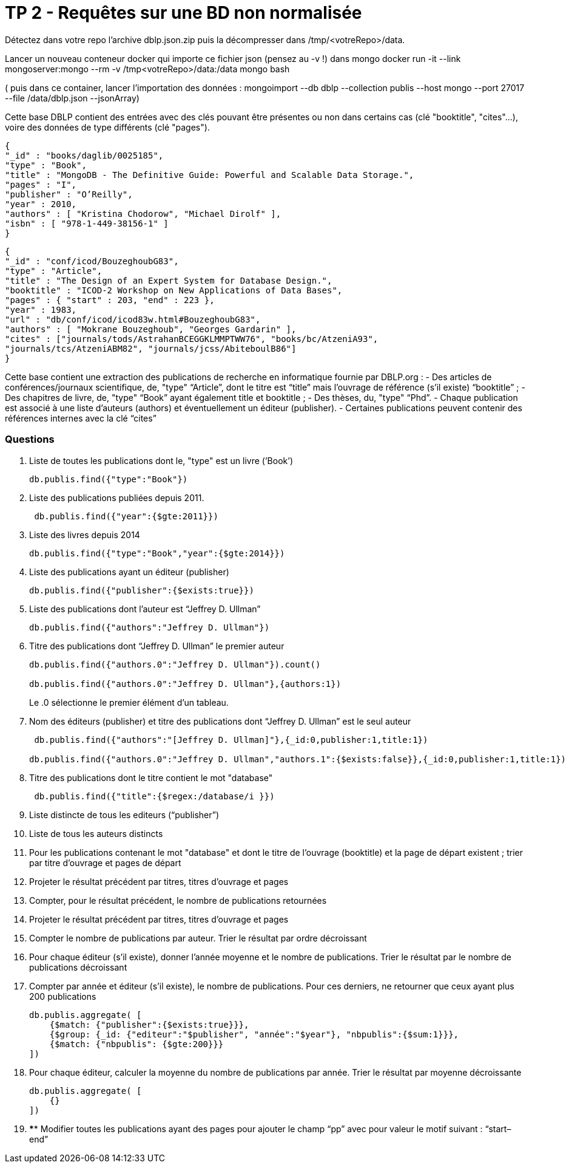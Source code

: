 ﻿= TP 2 - Requêtes sur une BD non normalisée

Détectez dans votre repo l’archive dblp.json.zip puis la décompresser dans /tmp/<votreRepo>/data.

Lancer un nouveau conteneur docker qui importe ce fichier json (pensez au -v !) dans mongo
docker run -it --link mongoserver:mongo --rm -v /tmp<votreRepo>/data:/data mongo bash

( puis dans ce container, lancer l'importation des données : mongoimport --db dblp --collection publis --host mongo --port 27017 --file /data/dblp.json --jsonArray)

Cette base DBLP contient des entrées avec des clés pouvant être présentes ou non dans certains cas (clé
"booktitle", "cites"...), voire des données de type différents (clé "pages").
----
{
"_id" : "books/daglib/0025185",
"type" : "Book",
"title" : "MongoDB - The Definitive Guide: Powerful and Scalable Data Storage.",
"pages" : "I",
"publisher" : "O’Reilly",
"year" : 2010,
"authors" : [ "Kristina Chodorow", "Michael Dirolf" ],
"isbn" : [ "978-1-449-38156-1" ]
}
----

----
{
"_id" : "conf/icod/BouzeghoubG83",
"type" : "Article",
"title" : "The Design of an Expert System for Database Design.",
"booktitle" : "ICOD-2 Workshop on New Applications of Data Bases",
"pages" : { "start" : 203, "end" : 223 },
"year" : 1983,
"url" : "db/conf/icod/icod83w.html#BouzeghoubG83",
"authors" : [ "Mokrane Bouzeghoub", "Georges Gardarin" ],
"cites" : ["journals/tods/AstrahanBCEGGKLMMPTWW76", "books/bc/AtzeniA93",
"journals/tcs/AtzeniABM82", "journals/jcss/AbiteboulB86"]
}
----
Cette base contient une extraction des publications de recherche en informatique fournie par DBLP.org :
- Des articles de conférences/journaux scientifique, de, "type" “Article”, dont le titre est “title” mais l’ouvrage de référence (s’il existe) “booktitle” ;
- Des chapitres de livre, de, "type" “Book” ayant également title et booktitle ;
- Des thèses, du, "type" “Phd”.
- Chaque publication est associé à une liste d’auteurs (authors) et éventuellement un éditeur (publisher).
- Certaines publications peuvent contenir des références internes avec la clé “cites”


=== Questions

. 	Liste de toutes les publications dont le, "type" est un livre (’Book’)
+
[source, js]
----
db.publis.find({"type":"Book"})
----
+
. Liste des publications publiées depuis 2011.
+
[source, js]
----
 db.publis.find({"year":{$gte:2011}})
----
+
.  Liste des livres depuis 2014
+
[source, js]
----
db.publis.find({"type":"Book","year":{$gte:2014}})
----
+
. Liste des publications ayant un éditeur (publisher)
+
[source, js]
----
db.publis.find({"publisher":{$exists:true}})
----
+

. Liste des publications dont l’auteur est “Jeffrey D. Ullman”
+
[source, js]
----
db.publis.find({"authors":"Jeffrey D. Ullman"})
----
+
. Titre des publications dont “Jeffrey D. Ullman” le premier auteur
+
[source, js]
----
db.publis.find({"authors.0":"Jeffrey D. Ullman"}).count()

db.publis.find({"authors.0":"Jeffrey D. Ullman"},{authors:1})
----
Le .0 sélectionne le premier élément d'un tableau.

+
. Nom des éditeurs (publisher) et titre des publications dont “Jeffrey D. Ullman” est le seul auteur
+
[source, js]
----
 db.publis.find({"authors":"[Jeffrey D. Ullman]"},{_id:0,publisher:1,title:1})

db.publis.find({"authors.0":"Jeffrey D. Ullman","authors.1":{$exists:false}},{_id:0,publisher:1,title:1})
----
+
. Titre des publications dont le titre contient le mot "database"
+
[source, js]
----
 db.publis.find({"title":{$regex:/database/i }})
----
+
. Liste distincte de tous les editeurs (“publisher”)
+
[source, js]
----

----
+
. Liste de tous les auteurs distincts
+
[source, js]
----

----
+
. 	Pour les publications contenant le mot "database" et dont le titre de l’ouvrage (booktitle)
et la page de départ existent ; trier par titre d’ouvrage et pages de départ
+
[source,js]
----

----
+
. Projeter le résultat précédent par titres, titres d’ouvrage et pages
+
[source,js]
----

----
+
. Compter, pour le résultat précédent, le nombre de publications retournées
+
[source,js]
----

----
+
. Projeter le résultat précédent par titres, titres d’ouvrage et pages
+
[source,js]
----

----
+
. Compter le nombre de publications par auteur. Trier le résultat par ordre décroissant
+
[source,js]
----

----
+
. 	Pour chaque éditeur (s’il existe),
donner l’année moyenne et le nombre de publications. Trier le résultat par le nombre de publications décroissant
+
[source,js]
----

----
+
. 	Compter par année et éditeur (s’il existe),
le nombre de publications. Pour ces derniers, ne retourner que ceux ayant plus 200 publications
+
[source,js]
----
db.publis.aggregate( [
    {$match: {"publisher":{$exists:true}}},
    {$group: {_id: {"editeur":"$publisher", "année":"$year"}, "nbpublis":{$sum:1}}},
    {$match: {"nbpublis": {$gte:200}}}
])
----
+
. Pour chaque éditeur, calculer la moyenne du nombre de publications par année. Trier le résultat par moyenne décroissante
+
[source,js]
----
db.publis.aggregate( [
    {}
])
----
+
. 	**** Modifier toutes les publications ayant des pages pour ajouter le champ “pp” avec pour valeur le motif suivant : “start–end”
+
[source,js]
----

----
+
       

